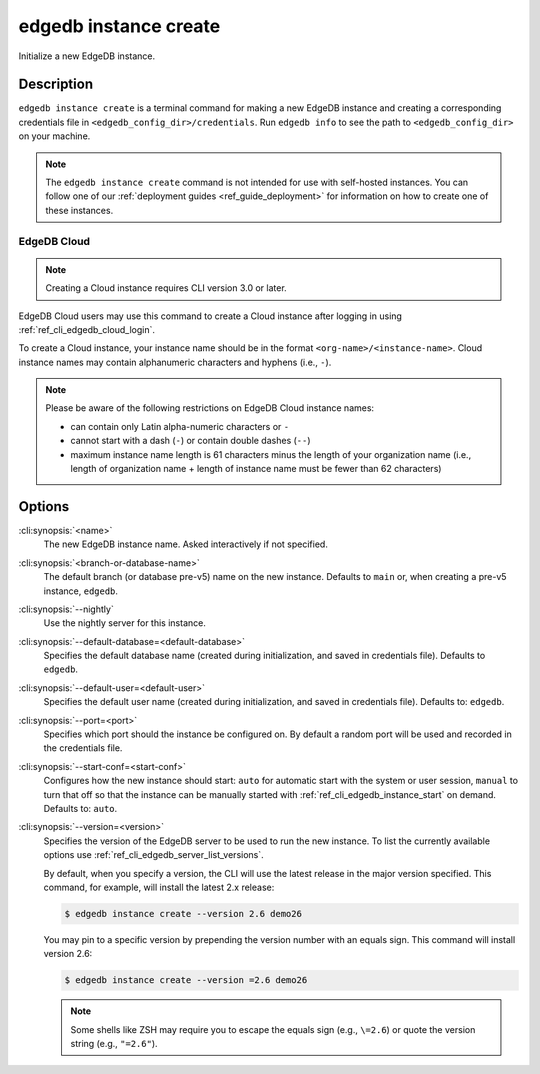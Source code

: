 .. _ref_cli_edgedb_instance_create:


======================
edgedb instance create
======================

Initialize a new EdgeDB instance.

.. cli:synopsis::

     edgedb instance create [<options>] [<name>] [<default-branch-or-database>]


Description
===========

``edgedb instance create`` is a terminal command for making a new EdgeDB
instance and creating a corresponding credentials file in
``<edgedb_config_dir>/credentials``. Run ``edgedb info`` to see the path to
``<edgedb_config_dir>`` on your machine.

.. note::

    The ``edgedb instance create`` command is not intended for use with
    self-hosted instances. You can follow one of our :ref:`deployment guides
    <ref_guide_deployment>` for information on how to create one of these
    instances.


EdgeDB Cloud
------------

.. note::

    Creating a Cloud instance requires CLI version 3.0 or later.

EdgeDB Cloud users may use this command to create a Cloud instance after
logging in using :ref:`ref_cli_edgedb_cloud_login`.

To create a Cloud instance, your instance name should be in the format
``<org-name>/<instance-name>``. Cloud instance names may contain alphanumeric
characters and hyphens (i.e., ``-``).

.. note::

    Please be aware of the following restrictions on EdgeDB Cloud instance
    names:

    * can contain only Latin alpha-numeric characters or ``-``
    * cannot start with a dash (``-``) or contain double dashes (``--``)
    * maximum instance name length is 61 characters minus the length of your
      organization name (i.e., length of organization name + length of instance
      name must be fewer than 62 characters)


Options
=======

:cli:synopsis:`<name>`
    The new EdgeDB instance name. Asked interactively if not specified.

:cli:synopsis:`<branch-or-database-name>`
    The default branch (or database pre-v5) name on the new instance. Defaults
    to ``main`` or, when creating a pre-v5 instance, ``edgedb``.

:cli:synopsis:`--nightly`
    Use the nightly server for this instance.

:cli:synopsis:`--default-database=<default-database>`
    Specifies the default database name (created during
    initialization, and saved in credentials file). Defaults to
    ``edgedb``.

:cli:synopsis:`--default-user=<default-user>`
    Specifies the default user name (created during initialization,
    and saved in credentials file). Defaults to: ``edgedb``.

:cli:synopsis:`--port=<port>`
    Specifies which port should the instance be configured on. By
    default a random port will be used and recorded in the credentials
    file.

:cli:synopsis:`--start-conf=<start-conf>`
    Configures how the new instance should start: ``auto`` for
    automatic start with the system or user session, ``manual`` to
    turn that off so that the instance can be manually started with
    :ref:`ref_cli_edgedb_instance_start` on demand. Defaults to:
    ``auto``.

:cli:synopsis:`--version=<version>`
    Specifies the version of the EdgeDB server to be used to run the
    new instance. To list the currently available options use
    :ref:`ref_cli_edgedb_server_list_versions`.

    By default, when you specify a version, the CLI will use the latest release
    in the major version specified. This command, for example, will install the
    latest 2.x release:

    .. code-block:: bash

        $ edgedb instance create --version 2.6 demo26

    You may pin to a specific version by prepending the version number with an
    equals sign. This command will install version 2.6:

    .. code-block:: bash

        $ edgedb instance create --version =2.6 demo26

    .. note::

        Some shells like ZSH may require you to escape the equals sign (e.g.,
        ``\=2.6``) or quote the version string (e.g., ``"=2.6"``).
